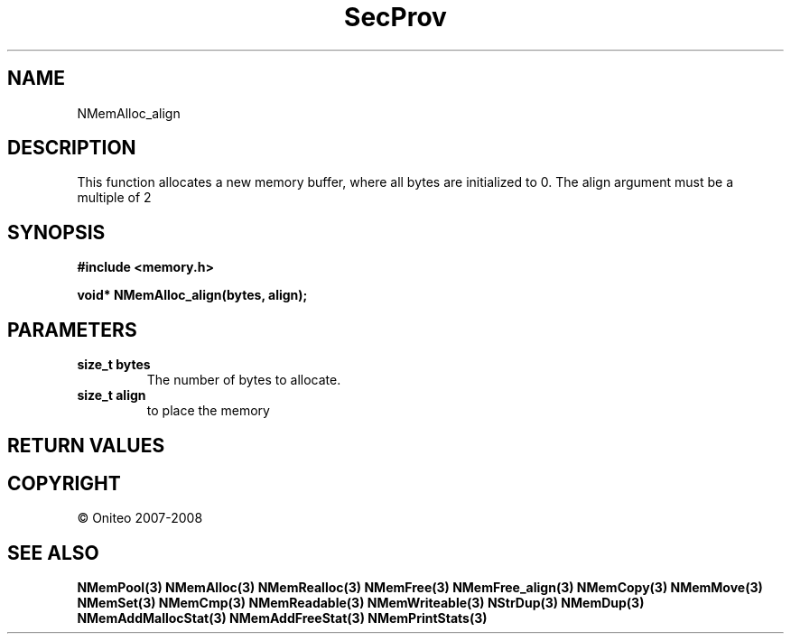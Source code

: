 .TH SecProv 3   "API Reference"
.SH NAME
NMemAlloc_align
.SH DESCRIPTION
This function allocates a new memory buffer, where all bytes are initialized to 0. The align argument must be a multiple of 2
.SH SYNOPSIS
.B #include <memory.h>
.sp
.B void* NMemAlloc_align(bytes, align);
.SH PARAMETERS
.TP
.B size_t bytes
The number of bytes to allocate.
.TP
.B size_t align
to place the memory
.SH RETURN VALUES
.SH COPYRIGHT
 \(co Oniteo 2007-2008
.SH SEE ALSO
.BR NMemPool(3)
.BR NMemAlloc(3)
.BR NMemRealloc(3)
.BR NMemFree(3)
.BR NMemFree_align(3)
.BR NMemCopy(3)
.BR NMemMove(3)
.BR NMemSet(3)
.BR NMemCmp(3)
.BR NMemReadable(3)
.BR NMemWriteable(3)
.BR NStrDup(3)
.BR NMemDup(3)
.BR NMemAddMallocStat(3)
.BR NMemAddFreeStat(3)
.BR NMemPrintStats(3)
.PP
